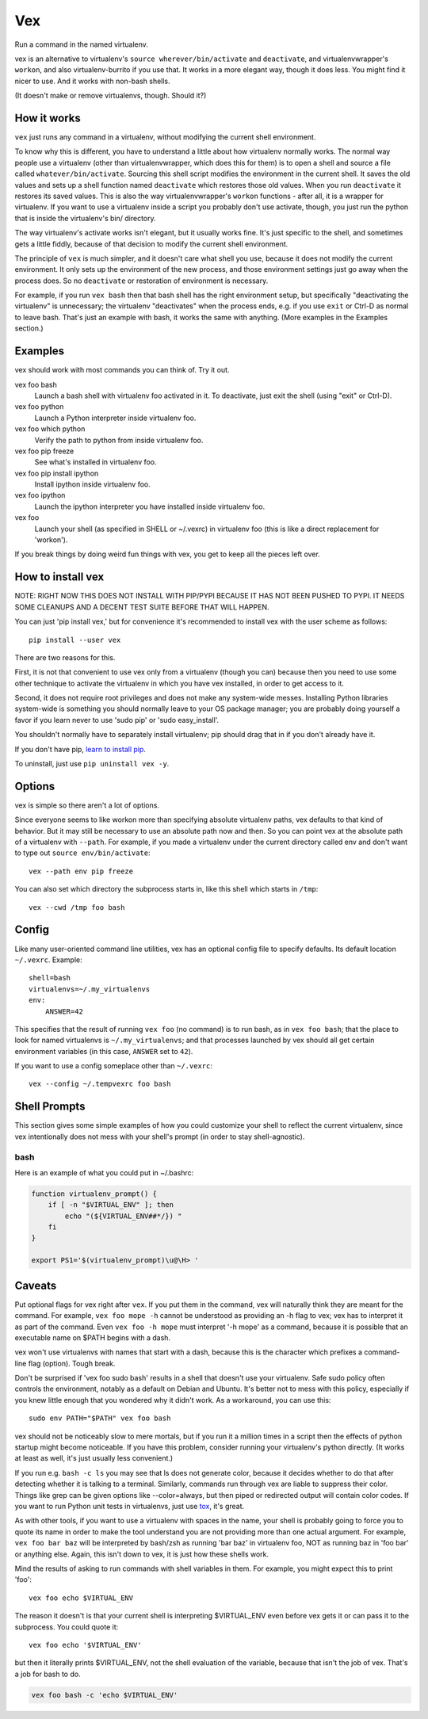 Vex
###

Run a command in the named virtualenv.

vex is an alternative to virtualenv's ``source wherever/bin/activate``
and ``deactivate``, and virtualenvwrapper's ``workon``, and also
virtualenv-burrito if you use that. 
It works in a more elegant way, though it does less.
You might find it nicer to use.
And it works with non-bash shells. 

(It doesn't make or remove virtualenvs, though. Should it?)


How it works
============

``vex`` just runs any command in a virtualenv, without modifying the current
shell environment.

To know why this is different, you have to understand a little about how
virtualenv normally works.
The normal way people use a virtualenv (other than virtualenvwrapper,
which does this for them) is to open a shell and source
a file called ``whatever/bin/activate``. 
Sourcing this shell script modifies the environment in the current shell.
It saves the old values and sets up a shell function named ``deactivate``
which restores those old values. When you run ``deactivate`` it restores
its saved values.
This is also the way virtualenvwrapper's ``workon`` functions - after all, it
is a wrapper for virtualenv.
If you want to use a virtualenv inside a script you probably don't use
activate, though, you just run the python that is inside the virtualenv's
bin/ directory.

The way virtualenv's activate works isn't elegant, but it usually works fine.
It's just specific to the shell, and sometimes gets a little fiddly, because of
that decision to modify the current shell environment.

The principle of ``vex`` is much simpler, and it doesn't care what shell you
use, because it does not modify the current environment. It only sets up the
environment of the new process, and those environment settings just go away
when the process does. So no ``deactivate`` or restoration of environment is
necessary.

For example, if you run ``vex bash`` then that bash shell has the right
environment setup, but specifically "deactivating the virtualenv" is
unnecessary; the virtualenv "deactivates" when the process ends,
e.g. if you use ``exit`` or Ctrl-D as normal to leave bash. That's just
an example with bash, it works the same with anything.
(More examples in the Examples section.)


Examples
========

vex should work with most commands you can think of. 
Try it out. 

vex foo bash
	Launch a bash shell with virtualenv foo activated in it.
	To deactivate, just exit the shell (using "exit" or Ctrl-D).

vex foo python
	Launch a Python interpreter inside virtualenv foo.

vex foo which python
    Verify the path to python from inside virtualenv foo.

vex foo pip freeze
	See what's installed in virtualenv foo.

vex foo pip install ipython
	Install ipython inside virtualenv foo.

vex foo ipython
	Launch the ipython interpreter you have installed inside virtualenv foo.

vex foo
    Launch your shell (as specified in SHELL or ~/.vexrc) in virtualenv foo
    (this is like a direct replacement for 'workon').


If you break things by doing weird fun things with vex, you get to keep all the
pieces left over.


How to install vex
==================

NOTE: RIGHT NOW THIS DOES NOT INSTALL WITH PIP/PYPI BECAUSE IT HAS NOT BEEN
PUSHED TO PYPI. IT NEEDS SOME CLEANUPS AND A DECENT TEST SUITE BEFORE THAT WILL
HAPPEN.

You can just 'pip install vex,' but for convenience it's recommended to install
vex with the user scheme as follows::

    pip install --user vex

There are two reasons for this.

First, it is not that convenient to use vex only from a virtualenv (though you
can) because then you need to use some other technique to activate the
virtualenv in which you have vex installed, in order to get access to it.

Second, it does not require root privileges and does not make any system-wide
messes. Installing Python libraries system-wide is something you should
normally leave to your OS package manager; you are probably doing yourself
a favor if you learn never to use 'sudo pip' or 'sudo easy_install'.

You shouldn't normally have to separately install virtualenv; pip should drag
that in if you don't already have it.

If you don't have pip, `learn to install pip <http://pip.readthedocs.org/en/latest/installing.html>`_.

.. If you want to upgrade vex, you can similarly use
..     pip install --upgrade --user vex

To uninstall, just use ``pip uninstall vex -y``.



Options
=======

vex is simple so there aren't a lot of options.

Since everyone seems to like workon more than specifying absolute
virtualenv paths, vex defaults to that kind of behavior.
But it may still be necessary to use an absolute path now and then.
So you can point vex at the absolute path of a virtualenv with ``--path``.
For example, if you made a virtualenv under the current directory
called env and don't want to type out ``source env/bin/activate``::

    vex --path env pip freeze

You can also set which directory the subprocess starts in,
like this shell which starts in ``/tmp``::

    vex --cwd /tmp foo bash



Config
======

Like many user-oriented command line utilities, vex has an optional config
file to specify defaults. Its default location ``~/.vexrc``. Example::

    shell=bash
    virtualenvs=~/.my_virtualenvs
    env:
        ANSWER=42

This specifies that the result of running ``vex foo`` (no command)
is to run bash, as in ``vex foo bash``;
that the place to look for named virtualenvs
is ``~/.my_virtualenvs``; and that processes launched by vex should all
get certain environment variables (in this case, ``ANSWER`` set to ``42``).

If you want to use a config someplace other than ``~/.vexrc``::

    vex --config ~/.tempvexrc foo bash


Shell Prompts
=============

This section gives some simple examples of how you could customize your shell
to reflect the current virtualenv, since vex intentionally does not mess with
your shell's prompt (in order to stay shell-agnostic).


bash
----

Here is an example of what you could put in ~/.bashrc:

.. code-block:: bash

    function virtualenv_prompt() {
        if [ -n "$VIRTUAL_ENV" ]; then
            echo "(${VIRTUAL_ENV##*/}) "
        fi
    }

    export PS1='$(virtualenv_prompt)\u@\H> '


Caveats
=======

Put optional flags for vex right after ``vex``. If you put them in the
command, vex will naturally think they are meant for the command.
For example, ``vex foo mope -h`` cannot be understood as providing
an -h flag to vex; vex has to interpret it as part of the command.
Even ``vex foo -h mope`` must interpret '-h mope' as a command, because it is
possible that an executable name on $PATH begins with a dash.

vex won't use virtualenvs with names that start with a dash, because this is
the character which prefixes a command-line flag (option). Tough break.

Don't be surprised if 'vex foo sudo bash' results in a shell that doesn't use
your virtualenv. Safe sudo policy often controls the environment, notably as
a default on Debian and Ubuntu. It's better not to mess with this policy,
especially if you knew little enough that you wondered why it didn't work.
As a workaround, you can use this::
    
    sudo env PATH="$PATH" vex foo bash

vex should not be noticeably slow to mere mortals, but if you run it a million
times in a script then the effects of python startup might become noticeable.
If you have this problem, consider running your virtualenv's python directly.
(It works at least as well, it's just usually less convenient.)

If you run e.g. ``bash -c ls`` you may see that ls does not generate color,
because it decides whether to do that after detecting whether it is talking to
a terminal. Similarly, commands run through vex are liable to suppress their
color. Things like grep can be given options like --color=always, but then 
piped or redirected output will contain color codes. If you want to run Python
unit tests in virtualenvs, just use `tox <http://tox.readthedocs.org/en/latest/>`_, 
it's great.

As with other tools, if you want to use a virtualenv with spaces in the name,
your shell is probably going to force you to quote its name in order to make
the tool understand you are not providing more than one actual argument.
For example, ``vex foo bar baz`` will be interpreted by bash/zsh as running
'bar baz' in virtualenv foo, NOT as running baz in 'foo bar' or anything else.
Again, this isn't down to vex, it is just how these shells work.

Mind the results of asking to run commands with shell variables in them.
For example, you might expect this to print 'foo'::

    vex foo echo $VIRTUAL_ENV

The reason it doesn't is that your current shell is interpreting $VIRTUAL_ENV
even before vex gets it or can pass it to the subprocess. You could quote it::

    vex foo echo '$VIRTUAL_ENV'

but then it literally prints $VIRTUAL_ENV, not the shell evaluation of the
variable, because that isn't the job of vex. That's a job for bash to do.

.. code-block::

    vex foo bash -c 'echo $VIRTUAL_ENV'
